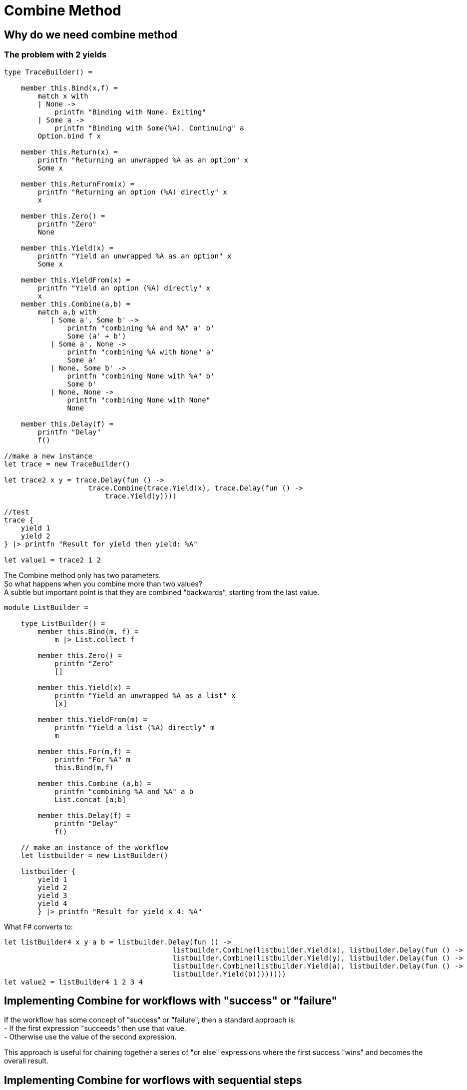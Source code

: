 = Combine Method 
:title: Combine method 
:navtitle: Combine method 
:source-highlighter: highlight.js
:highlightjs-languages: fsharp


== Why do we need combine method

=== The problem with 2 yields

[source,fsharp]
----
type TraceBuilder() =

    member this.Bind(x,f) =
        match x with
        | None ->
            printfn "Binding with None. Exiting"
        | Some a ->
            printfn "Binding with Some(%A). Continuing" a
        Option.bind f x

    member this.Return(x) =
        printfn "Returning an unwrapped %A as an option" x
        Some x

    member this.ReturnFrom(x) =
        printfn "Returning an option (%A) directly" x
        x

    member this.Zero() =
        printfn "Zero"
        None

    member this.Yield(x) =
        printfn "Yield an unwrapped %A as an option" x
        Some x

    member this.YieldFrom(x) =
        printfn "Yield an option (%A) directly" x
        x
    member this.Combine(a,b) =
        match a,b with
           | Some a', Some b' ->
               printfn "combining %A and %A" a' b'
               Some (a' + b')
           | Some a', None ->
               printfn "combining %A with None" a'
               Some a'
           | None, Some b' ->
               printfn "combining None with %A" b'
               Some b'
           | None, None ->
               printfn "combining None with None"
               None

    member this.Delay(f) =
        printfn "Delay"
        f()

//make a new instance
let trace = new TraceBuilder()

let trace2 x y = trace.Delay(fun () ->
                    trace.Combine(trace.Yield(x), trace.Delay(fun () ->
                        trace.Yield(y))))

//test
trace {
    yield 1
    yield 2
} |> printfn "Result for yield then yield: %A"

let value1 = trace2 1 2
----

The Combine method only has two parameters. + 
So what happens when you combine more than two values? +
A subtle but important point is that they are combined “backwards”, starting from the last value.

[source,fsharp]
----
module ListBuilder =

    type ListBuilder() =
        member this.Bind(m, f) =
            m |> List.collect f

        member this.Zero() =
            printfn "Zero"
            []

        member this.Yield(x) =
            printfn "Yield an unwrapped %A as a list" x
            [x]

        member this.YieldFrom(m) =
            printfn "Yield a list (%A) directly" m
            m

        member this.For(m,f) =
            printfn "For %A" m
            this.Bind(m,f)

        member this.Combine (a,b) =
            printfn "combining %A and %A" a b
            List.concat [a;b]

        member this.Delay(f) =
            printfn "Delay"
            f()

    // make an instance of the workflow
    let listbuilder = new ListBuilder()

    listbuilder {
        yield 1
        yield 2
        yield 3
        yield 4
        } |> printfn "Result for yield x 4: %A"

----

What F# converts to:

[source,fsharp]
----
let listBuilder4 x y a b = listbuilder.Delay(fun () ->
                                        listbuilder.Combine(listbuilder.Yield(x), listbuilder.Delay(fun () ->
                                        listbuilder.Combine(listbuilder.Yield(y), listbuilder.Delay(fun () ->
                                        listbuilder.Combine(listbuilder.Yield(a), listbuilder.Delay(fun () ->
                                        listbuilder.Yield(b))))))))
let value2 = listBuilder4 1 2 3 4
----

== Implementing Combine for workflows with "success" or "failure"

If the workflow has some concept of "success" or "failure", then a standard approach is: +
- If the first expression "succeeds" then use that value. +
- Otherwise use the value of the second expression. +

This approach is useful for chaining together a series of "or else" expressions where the first success "wins" and becomes the overall result.

== Implementing Combine for worflows with sequential steps

If the workflow has the concept of sequential steps, then the overall result is just the value of the last step, and all the previous steps are evaluated only for their side effects.

In normal F#, this would be written: +
do some expression +
do some other expression +
final expression

In normal F#, each expression (other than the last) evaluates to the unit value.

The equivalent approach for computation expression is to treat each expression (other than the last) as a wrapped unit value, and "pass it into" the next expression, and so on, until you reach the last expression.

[source,fsharp]
----
module TraceBuilder1 =

    type TraceBuilder1 () =

        member this.Bind(x,f) =
            match x with
            | None ->
                printfn "Binding with None. Exiting"
            | Some a ->
                printfn "Binding with Some(%A). Continuing" a
            Option.bind f x

        member this.Return(x) =
            Some x

        member this.Zero() =
            printfn "Zero"
            this.Return () //unit not None

        member this.Combine(a,b) =
            printfn "Combining %A with %A" a b
            this.Bind(a, fun () -> b)

        member this.Delay(f) =
            printfn "Delay"
            f()

    // make a new instance
    let trace = new TraceBuilder1()

    trace {
       if true then printfn "hello......"
       if false then printfn ".......world"
       return 1
    } |> printfn "Result for sequential combine: %A"

----

F# converts the above code to:

[source,fsharp]
----
//What F# converts to
let expr1 = fun () ->
                if true then printfn "hello......"; 
                trace.Zero();
let expr2 = fun () ->
                if false then printfn "......world"; 
                trace.Zero();

let value1 = trace.Delay(fun () -> 
                        trace.Combine(expr1(), trace.Delay(fun () -> 
                            trace.Combine(expr2(), trace.Delay(fun () -> 
                                trace.Return(1))))))
----

== Implementing combine for workflows that build data structures

In this case, Combine should merge the two data structures in whatever way is appropriate. +
And the Zero method should create an empty data structure, if needed.

== Guidelines for mixing "Combine" and "Zero"

We have looked at different implementations for Combine for option types. +
- The first one used options as "success/failure" indicators, when the first success "won". +
  In this case Zero was defined as None +
- The second one was sequential. In this case Zero was defined as Some ()

There is a useful rule that connects Zero and Combine +
Rule:- Combine(a,Zero) should be the same as Combine(Zero,a) which should be the same as just a

